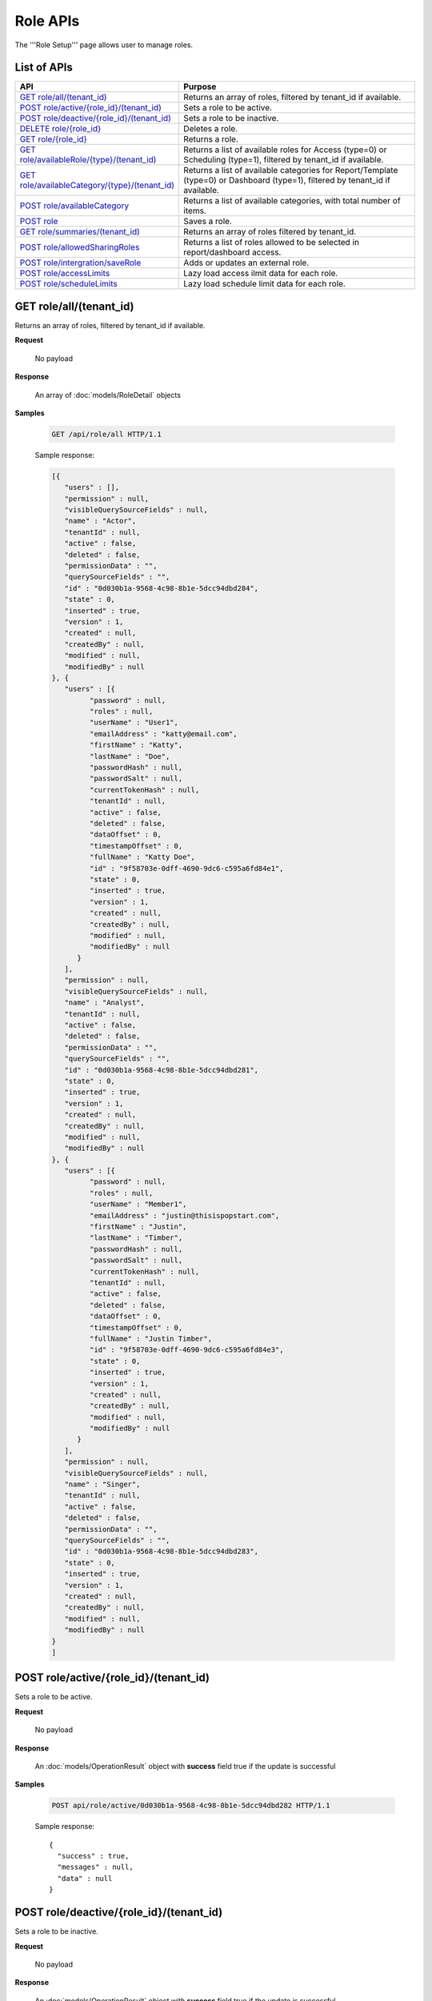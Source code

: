 

============================
Role APIs
============================

The '''Role Setup''' page allows user to manage roles.

List of APIs
------------

.. list-table::
   :class: apitable
   :widths: 35 65
   :header-rows: 1

   * - API
     - Purpose
   * - `GET role/all/(tenant_id)`_
     - Returns an array of roles, filtered by tenant_id if available.
   * - `POST role/active/{role_id}/(tenant_id)`_
     - Sets a role to be active.
   * - `POST role/deactive/{role_id}/(tenant_id)`_
     - Sets a role to be inactive.
   * - `DELETE role/{role_id}`_
     - Deletes a role.
   * - `GET role/{role_id}`_
     - Returns a role.
   * - `GET role/availableRole/{type}/(tenant_id)`_
     - Returns a list of available roles for Access (type=0) or Scheduling (type=1), filtered by tenant_id if available.
   * - `GET role/availableCategory/{type}/(tenant_id)`_
     - .. deprecated:: 2.0.0
            superseded by `POST role/availableCategory`_ |br| |br|

       Returns a list of available categories for Report/Template (type=0) or Dashboard (type=1), filtered by tenant_id if available.
   * - `POST role/availableCategory`_
     - Returns a list of available categories, with total number of items.
   * - `POST role`_
     - Saves a role.
   * - `GET role/summaries/(tenant_id)`_
     - Returns an array of roles filtered by tenant_id.
   * - `POST role/allowedSharingRoles`_
     - Returns a list of roles allowed to be selected in report/dashboard access.
   * - `POST role/intergration/saveRole`_
     - Adds or updates an external role.
   * - `POST role/accessLimits`_
     - Lazy load access ilmit data for each role.
   * - `POST role/scheduleLimits`_
     - Lazy load schedule limit data for each role.
.. _GET_role/all/(tenant_id):

GET role/all/(tenant_id)
--------------------------------------------------------------

Returns an array of roles, filtered by tenant_id if available.

**Request**

    No payload

**Response**

    An array of :doc:`models/RoleDetail` objects

**Samples**

   .. code-block:: http

      GET /api/role/all HTTP/1.1

   .. container:: toggle

      .. container:: header

         Sample response:

      .. code-block:: json

         [{
            "users" : [],
            "permission" : null,
            "visibleQuerySourceFields" : null,
            "name" : "Actor",
            "tenantId" : null,
            "active" : false,
            "deleted" : false,
            "permissionData" : "",
            "querySourceFields" : "",
            "id" : "0d030b1a-9568-4c98-8b1e-5dcc94dbd284",
            "state" : 0,
            "inserted" : true,
            "version" : 1,
            "created" : null,
            "createdBy" : null,
            "modified" : null,
            "modifiedBy" : null
         }, {
            "users" : [{
                  "password" : null,
                  "roles" : null,
                  "userName" : "User1",
                  "emailAddress" : "katty@email.com",
                  "firstName" : "Katty",
                  "lastName" : "Doe",
                  "passwordHash" : null,
                  "passwordSalt" : null,
                  "currentTokenHash" : null,
                  "tenantId" : null,
                  "active" : false,
                  "deleted" : false,
                  "dataOffset" : 0,
                  "timestampOffset" : 0,
                  "fullName" : "Katty Doe",
                  "id" : "9f58703e-0dff-4690-9dc6-c595a6fd84e1",
                  "state" : 0,
                  "inserted" : true,
                  "version" : 1,
                  "created" : null,
                  "createdBy" : null,
                  "modified" : null,
                  "modifiedBy" : null
               }
            ],
            "permission" : null,
            "visibleQuerySourceFields" : null,
            "name" : "Analyst",
            "tenantId" : null,
            "active" : false,
            "deleted" : false,
            "permissionData" : "",
            "querySourceFields" : "",
            "id" : "0d030b1a-9568-4c98-8b1e-5dcc94dbd281",
            "state" : 0,
            "inserted" : true,
            "version" : 1,
            "created" : null,
            "createdBy" : null,
            "modified" : null,
            "modifiedBy" : null
         }, {
            "users" : [{
                  "password" : null,
                  "roles" : null,
                  "userName" : "Member1",
                  "emailAddress" : "justin@thisispopstart.com",
                  "firstName" : "Justin",
                  "lastName" : "Timber",
                  "passwordHash" : null,
                  "passwordSalt" : null,
                  "currentTokenHash" : null,
                  "tenantId" : null,
                  "active" : false,
                  "deleted" : false,
                  "dataOffset" : 0,
                  "timestampOffset" : 0,
                  "fullName" : "Justin Timber",
                  "id" : "9f58703e-0dff-4690-9dc6-c595a6fd84e3",
                  "state" : 0,
                  "inserted" : true,
                  "version" : 1,
                  "created" : null,
                  "createdBy" : null,
                  "modified" : null,
                  "modifiedBy" : null
               }
            ],
            "permission" : null,
            "visibleQuerySourceFields" : null,
            "name" : "Singer",
            "tenantId" : null,
            "active" : false,
            "deleted" : false,
            "permissionData" : "",
            "querySourceFields" : "",
            "id" : "0d030b1a-9568-4c98-8b1e-5dcc94dbd283",
            "state" : 0,
            "inserted" : true,
            "version" : 1,
            "created" : null,
            "createdBy" : null,
            "modified" : null,
            "modifiedBy" : null
         }
         ]

POST role/active/{role_id}/(tenant_id)
--------------------------------------------------------------

Sets a role to be active.

**Request**

    No payload

**Response**

    An :doc:`models/OperationResult` object with **success** field true if the update is successful

**Samples**

   .. code-block:: http

      POST api/role/active/0d030b1a-9568-4c98-8b1e-5dcc94dbd282 HTTP/1.1

   Sample response::

      {
        "success" : true,
        "messages" : null,
        "data" : null
      }

POST role/deactive/{role_id}/(tenant_id)
--------------------------------------------------------------

Sets a role to be inactive.

**Request**

    No payload

**Response**

    An :doc:`models/OperationResult` object with **success** field true if the update is successful

**Samples**

   .. code-block:: http

      POST api/role/deactive/0d030b1a-9568-4c98-8b1e-5dcc94dbd282 HTTP/1.1

   Sample response::

      {
        "success" : true,
        "messages" : null,
        "data" : null
      }

DELETE role/{role_id}
--------------------------------------------------------------

Deletes a role.

**Request**

    No payload

**Response**

    An :doc:`models/OperationResult` object with **success** field true if the update is successful

**Samples**

   .. code-block:: http

      DELETE api/role/0d030b1a-9568-4c98-8b1e-5dcc94dbd281 HTTP/1.1

   Sample response::

      {
        "success" : true,
        "messages" : null,
        "data" : null
      }

GET role/{role_id}
--------------------------------------------------------------

Returns a role.

**Request**

    No payload

**Response**

    A :doc:`models/RoleDetail` object

**Samples**

   .. code-block:: http

      GET /api/role/0d030b1a-9568-4c98-8b1e-5dcc94dbd281 HTTP/1.1

   Sample response::

      {
         "users": [],
         "permission": null,
         "visibleQuerySourceFields": null,
         "name": "Analyst",
         "tenantId": null,
         "active": true,
         "deleted": false,
         "permissionData": "",
         "querySourceFields": "",
         "id": "0d030b1a-9568-4c98-8b1e-5dcc94dbd281",
         "state": 0,
         "inserted": true,
         "version": 1,
         "created": null,
         "createdBy": null,
         "modified": null,
         "modifiedBy": null
      }

GET role/availableRole/{type}/(tenant_id)
--------------------------------------------------------------

Returns a list of available roles for Access (type=0) or Scheduling (type=1), filtered by tenant_id if available.

**Request**

    No payload

**Response**

    An array of :doc:`models/RoleDetail` object

**Samples**

   .. code-block:: http

      GET api/role/availableRole/0 HTTP/1.1

   .. container:: toggle

      .. container:: header

         Sample response:

      .. code-block:: json

         [{
            "users" : [],
            "permission" : null,
            "visibleQuerySourceFields" : null,
            "name" : "Anonymous",
            "tenantId" : null,
            "active" : false,
            "deleted" : false,
            "permissionData" : "",
            "querySourceFields" : "",
            "id" : "0d030b1a-9568-4c98-8b1e-5dcc94dbd284",
            "state" : 0,
            "inserted" : true,
            "version" : 1,
            "created" : null,
            "createdBy" : null,
            "modified" : null,
            "modifiedBy" : null
         }, {
            "users" : [{
                  "password" : null,
                  "roles" : null,
                  "userRoles" : null,
                  "userSecurityQuestions" : null,
                  "userName" : "User1",
                  "emailAddress" : "katty@email.com",
                  "firstName" : "Katty",
                  "lastName" : "Doe",
                  "passwordHash" : null,
                  "passwordSalt" : null,
                  "currentTokenHash" : null,
                  "tenantId" : null,
                  "deleted" : false,
                  "dataOffset" : 0,
                  "timestampOffset" : 0,
                  "initPassword" : false,
                  "active" : false,
                  "fullName" : "Katty Doe",
                  "id" : "9f58703e-0dff-4690-9dc6-c595a6fd84e1",
                  "state" : 0,
                  "inserted" : true,
                  "version" : 1,
                  "created" : null,
                  "createdBy" : null,
                  "modified" : null,
                  "modifiedBy" : null
               }
            ],
            "permission" : null,
            "visibleQuerySourceFields" : null,
            "name" : "Analyst",
            "tenantId" : null,
            "active" : false,
            "deleted" : false,
            "permissionData" : "",
            "querySourceFields" : "",
            "id" : "0d030b1a-9568-4c98-8b1e-5dcc94dbd281",
            "state" : 0,
            "inserted" : true,
            "version" : 1,
            "created" : null,
            "createdBy" : null,
            "modified" : null,
            "modifiedBy" : null
         }, {
            "users" : [],
            "permission" : null,
            "visibleQuerySourceFields" : null,
            "name" : "Reviewer",
            "tenantId" : null,
            "active" : true,
            "deleted" : false,
            "permissionData" : "",
            "querySourceFields" : "",
            "id" : "0d030b1a-9568-4c98-8b1e-5dcc94dbd282",
            "state" : 0,
            "inserted" : true,
            "version" : 1,
            "created" : null,
            "createdBy" : null,
            "modified" : null,
            "modifiedBy" : null
         }
         ]

GET role/availableCategory/{type}/(tenant_id)
--------------------------------------------------------------

.. deprecated:: 2.0.0
   superseded by `POST role/availableCategory`_

Returns a list of available categories for Report/Template (type=0) or Dashboard (type=1), filtered by tenant_id if available.

**Request**

    No payload

**Response**

    An array of :doc:`models/Category` objects

**Samples**

   .. code-block:: http

      GET api/role/availableCategory/0 HTTP/1.1

   .. container:: toggle

      .. container:: header

         Sample response:

      .. code-block:: json

         [
         {
            "name": "Sales",
            "type": 0,
            "parentId": null,
            "tenantId": null,
            "canDelete": false,
            "editable": false,
            "savable": false,
            "subCategories": [
            {
               "name": "InternetSales",
               "type": 0,
               "parentId": "93de93b9-d5d1-48f1-800d-1db1ffc02614",
               "tenantId": null,
               "canDelete": false,
               "editable": false,
               "savable": false,
               "subCategories": [],
               "checked": false,
               "reports": null,
               "dashboards": null,
               "status": 2,
               "id": "5d034fc7-0cc8-46b7-beb3-35b22c57827c",
               "state": 0,
               "deleted": false,
               "inserted": true,
               "version": null,
               "created": null,
               "createdBy": null,
               "modified": null,
               "modifiedBy": null
            }
            ],
            "checked": false,
            "reports": null,
            "dashboards": null,
            "status": 2,
            "id": "93de93b9-d5d1-48f1-800d-1db1ffc02614",
            "state": 0,
            "deleted": false,
            "inserted": true,
            "version": null,
            "created": null,
            "createdBy": null,
            "modified": null,
            "modifiedBy": null
         },
         {
            "name": "TestCategory",
            "type": 1,
            "parentId": null,
            "tenantId": null,
            "canDelete": false,
            "editable": false,
            "savable": false,
            "subCategories": [],
            "checked": false,
            "reports": null,
            "dashboards": null,
            "status": 2,
            "id": "0ecf1821-dc37-43dd-8b4c-654961b37038",
            "state": 0,
            "deleted": false,
            "inserted": true,
            "version": null,
            "created": null,
            "createdBy": null,
            "modified": null,
            "modifiedBy": null
         },
         {
            "name": "Uncategorized",
            "type": 0,
            "parentId": null,
            "tenantId": null,
            "canDelete": false,
            "editable": false,
            "savable": false,
            "subCategories": [],
            "checked": false,
            "reports": null,
            "dashboards": null,
            "status": 1,
            "id": "00000000-0000-0000-0000-000000000000",
            "state": 0,
            "deleted": false,
            "inserted": true,
            "version": null,
            "created": null,
            "createdBy": null,
            "modified": null,
            "modifiedBy": null
         }
         ]

.. _POST_role/availableCategory:

POST role/availableCategory
--------------------------------------------------------------

Returns a list of available categories, with total number of items.

**Request**

   Payload: a :doc:`models/CategoryPagedRequest` object

**Response**

   A :doc:`models/PagedResult` object, with **result** field containing an array of :doc:`models/Category` objects.

**Samples**

   .. code-block:: http

      POST api/role/availableCategory HTTP/1.1

   Request payload::

      {
         "type": 0,
         "tenantId": null,
         "skipItems": 0,
         "pageSize": -1,
         "parentIds": [],
         "defaultChecked": false,
         "isUncategorized": false
      }

   .. container:: toggle

      .. container:: header

         Sample response:

      .. code-block:: json

         {
            "result": [
               {
                  "name": "Global Categories",
                  "type": 0,
                  "parentId": null,
                  "tenantId": null,
                  "isGlobal": true,
                  "canDelete": false,
                  "editable": false,
                  "savable": false,
                  "subCategories": [
                     {
                        "name": "Uncategorized",
                        "type": 0,
                        "parentId": null,
                        "tenantId": null,
                        "isGlobal": true,
                        "canDelete": false,
                        "editable": false,
                        "savable": false,
                        "subCategories": [],
                        "checked": false,
                        "reports": null,
                        "dashboards": null,
                        "numOfChilds": 0,
                        "numOfCheckedChilds": 0,
                        "indeterminate": false,
                        "fullPath": null,
                        "computeNameSettings": null,
                        "id": null,
                        "state": 0,
                        "deleted": false,
                        "inserted": true,
                        "version": null,
                        "created": null,
                        "createdBy": "John Doe",
                        "modified": null,
                        "modifiedBy": null
                     }
                  ],
                  "checked": false,
                  "reports": null,
                  "dashboards": null,
                  "numOfChilds": 1,
                  "numOfCheckedChilds": 0,
                  "indeterminate": false,
                  "fullPath": null,
                  "computeNameSettings": null,
                  "id": "2a83e3ce-f91b-4f14-910d-76cadf42d0fe",
                  "state": 0,
                  "deleted": false,
                  "inserted": true,
                  "version": null,
                  "created": null,
                  "createdBy": "John Doe",
                  "modified": null,
                  "modifiedBy": null
               },
               {
                  "name": "Local Categories",
                  "type": 0,
                  "parentId": null,
                  "tenantId": null,
                  "isGlobal": false,
                  "canDelete": false,
                  "editable": false,
                  "savable": false,
                  "subCategories": [
                     {
                        "name": "A",
                        "type": 1,
                        "parentId": null,
                        "tenantId": null,
                        "isGlobal": false,
                        "canDelete": false,
                        "editable": false,
                        "savable": false,
                        "subCategories": [],
                        "checked": false,
                        "reports": null,
                        "dashboards": null,
                        "numOfChilds": 0,
                        "numOfCheckedChilds": 0,
                        "indeterminate": false,
                        "fullPath": null,
                        "computeNameSettings": null,
                        "id": "680af264-a2a1-43da-9ab5-7bfaf2a42025",
                        "state": 0,
                        "deleted": false,
                        "inserted": true,
                        "version": null,
                        "created": null,
                        "createdBy": "John Doe",
                        "modified": null,
                        "modifiedBy": null
                     },
                     {
                        "name": "Uncategorized",
                        "type": 0,
                        "parentId": null,
                        "tenantId": null,
                        "isGlobal": false,
                        "canDelete": false,
                        "editable": false,
                        "savable": false,
                        "subCategories": [],
                        "checked": false,
                        "reports": null,
                        "dashboards": null,
                        "numOfChilds": 0,
                        "numOfCheckedChilds": 0,
                        "indeterminate": false,
                        "fullPath": null,
                        "computeNameSettings": null,
                        "id": null,
                        "state": 0,
                        "deleted": false,
                        "inserted": true,
                        "version": null,
                        "created": null,
                        "createdBy": "John Doe",
                        "modified": null,
                        "modifiedBy": null
                     }
                  ],
                  "checked": false,
                  "reports": null,
                  "dashboards": null,
                  "numOfChilds": 2,
                  "numOfCheckedChilds": 0,
                  "indeterminate": false,
                  "fullPath": null,
                  "computeNameSettings": null,
                  "id": "09f8c4ab-0fe8-4e03-82d1-7949e3738f87",
                  "state": 0,
                  "deleted": false,
                  "inserted": true,
                  "version": null,
                  "created": null,
                  "createdBy": "John Doe",
                  "modified": null,
                  "modifiedBy": null
               }
            ],
            "pageIndex": 0,
            "pageSize": 0,
            "total": 8,
            "skipItems": 0,
            "isLastPage": true
         }

.. _POST_role:

POST role
--------------------------------------------------------------

Saves a role.

**Request**

    Payload: a :doc:`models/RoleDetail` object

**Response**

    .. list-table::
       :header-rows: 1

       *  -  Field
          -  Description
          -  Note
       *  -  **success** |br|
             boolean
          -  Should be true
          -
       *  -  **role** |br|
             object
          -  The saved :doc:`models/RoleDetail` object
          -

.. note::

   The user password is not required in this API.

**Samples**

   .. code-block:: http

      POST api/role HTTP/1.1

   .. container:: toggle

      .. container:: header

         Request payload to add new role with permission and visible data sources:

      .. code-block:: json

         {
            "users": [],
            "permission": {
               "fullReportAndDashboardAccess": false,
               "systemConfiguration": {
                  "scheduledInstances": {
                     "value": true,
                     "tenantAccess": 1
                  },
                  "tenantAccess": 1
               },
               "tenantSetup": {
                  "actions": {
                     "create": false,
                     "edit": false,
                     "del": false,
                     "tenantAccess": 1
                  },
                  "permissions": {
                     "value": false,
                     "tenantAccess": 1
                  },
                  "tenantAccess": 1
               },
               "dataSetup": {
                  "dataModel": {
                     "value": true,
                     "tenantAccess": 1
                  },
                  "advancedSettings": {
                     "category": true,
                     "others": true,
                     "tenantAccess": 1
                  },
                  "tenantAccess": 1
               },
               "userSetup": {
                  "userRoleAssociation": {
                     "value": true,
                     "tenantAccess": 1
                  },
                  "actions": {
                     "create": true,
                     "edit": true,
                     "del": true,
                     "configureSecurityOptions": true,
                     "tenantAccess": 1
                  },
                  "tenantAccess": 1
               },
               "roleSetup": {
                  "actions": {
                     "create": true,
                     "edit": true,
                     "del": true,
                     "tenantAccess": 1
                  },
                  "dataModelAccess": {
                     "value": true,
                     "tenantAccess": 1
                  },
                  "permissions": {
                     "value": true,
                     "tenantAccess": 1
                  },
                  "grantRoleWithFullReportAndDashboardAccess": {
                     "value": true,
                     "tenantAccess": 1
                  },
                  "tenantAccess": 1
               },
               "reports": {
                  "canCreateNewReport": {
                     "value": true,
                     "tenantAccess": 1
                  },
                  "dataSources": {
                     "simpleDataSources": true,
                     "advancedDataSources": false,
                     "tenantAccess": 1
                  },
                  "reportPartTypes": {
                     "chart": true,
                     "form": true,
                     "gauge": true,
                     "map": true,
                     "tenantAccess": 1
                  },
                  "reportCategoriesSubcategories": {
                     "canCreateNewCategory": {
                        "value": true,
                        "tenantAccess": 1
                     },
                     "categoryAccessibility": {
                        "categories": [
                           {
                              "id": "2a83e3ce-f91b-4f14-910d-76cadf42d0fe",
                              "savable": false,
                              "tenantId": null,
                              "name": "Global Categories",
                              "subCategories": [
                                 {
                                    "id": null,
                                    "savable": false,
                                    "tenantId": null,
                                    "name": "Uncategorized",
                                    "subCategories": []
                                 }
                              ]
                           },
                           {
                              "id": "09f8c4ab-0fe8-4e03-82d1-7949e3738f87",
                              "savable": true,
                              "tenantId": null,
                              "name": "Local Categories",
                              "subCategories": [
                                 {
                                    "id": null,
                                    "savable": true,
                                    "tenantId": "d34515f6-cd6f-4e40-bb65-c930ef61f528",
                                    "name": "Uncategorized",
                                    "subCategories": []
                                 }
                              ]
                           }
                        ],
                        "tenantAccess": 1
                     }
                  },
                  "filterProperties": {
                     "filterLogic": true,
                     "tenantAccess": 1
                  },
                  "fieldProperties": {
                     "customURL": true,
                     "embeddedJavaScript": true,
                     "subreport": true,
                     "tenantAccess": 1
                  },
                  "actions": {
                     "schedule": true,
                     "email": true,
                     "viewReportHistory": true,
                     "del": true,
                     "registerForAlerts": true,
                     "print": true,
                     "unarchiveReportVersions": true,
                     "overwriteExistingReport": true,
                     "subscribe": true,
                     "exporting": true,
                     "configureAccessRights": true,
                     "tenantAccess": 1
                  },
                  "tenantAccess": 1
               },
               "dashboards": {
                  "canCreateNewDashboard": {
                     "value": true,
                     "tenantAccess": 1
                  },
                  "dashboardCategoriesSubcategories": {
                     "canCreateNewCategory": {
                        "value": true,
                        "tenantAccess": 1
                     },
                     "categoryAccessibility": {
                        "categories": [
                           {
                              "id": "2a83e3ce-f91b-4f14-910d-76cadf42d0fe",
                              "savable": false,
                              "tenantId": null,
                              "name": "Global Categories",
                              "subCategories": [
                                 {
                                    "id": null,
                                    "savable": false,
                                    "tenantId": null,
                                    "name": "Uncategorized",
                                    "subCategories": []
                                 }
                              ]
                           },
                           {
                              "id": "09f8c4ab-0fe8-4e03-82d1-7949e3738f87",
                              "savable": true,
                              "tenantId": null,
                              "name": "Local Categories",
                              "subCategories": [
                                 {
                                    "id": null,
                                    "savable": true,
                                    "tenantId": "d34515f6-cd6f-4e40-bb65-c930ef61f528",
                                    "name": "Uncategorized",
                                    "subCategories": []
                                 }
                              ]
                           }
                        ],
                        "tenantAccess": 1
                     }
                  },
                  "actions": {
                     "schedule": true,
                     "email": true,
                     "del": true,
                     "subscribe": true,
                     "print": true,
                     "overwriteExistingDashboard": true,
                     "configureAccessRights": true,
                     "tenantAccess": 1
                  },
                  "tenantAccess": 1
               },
               "access": {
                  "accessLimits": {
                     "value": [],
                     "tenantAccess": 1
                  },
                  "accessDefaults": {
                     "value": [
                        {
                           "assignedType": 1,
                           "accessors": [],
                           "tempId": "4",
                           "id": null,
                           "reportAccessRightId": "13698ebf-3e8e-43e1-9e2b-ad3f17d7d004",
                           "dashboardAccessRightId": "13698ebf-3e8e-43e1-9e2b-ad3f17d7d008"
                        }
                     ],
                     "tenantAccess": 1
                  },
                  "tenantAccess": 1
               },
               "scheduling": {
                  "schedulingLimits": {
                     "value": [],
                     "tenantAccess": 1
                  },
                  "schedulingScope": {
                     "systemUsers": true,
                     "externalUsers": true,
                     "tenantAccess": 1
                  },
                  "tenantAccess": 1
               },
               "emailing": {
                  "deliveryMethod": {
                     "link": true,
                     "embeddedHTML": true,
                     "attachment": true,
                     "tenantAccess": 1
                  },
                  "attachmentType": {
                     "word": true,
                     "excel": true,
                     "pdf": true,
                     "csv": true,
                     "xml": true,
                     "json": true,
                     "tenantAccess": 1
                  },
                  "tenantAccess": 1
               },
               "exporting": {
                  "exportingFormat": {
                     "word": true,
                     "excel": true,
                     "pdf": true,
                     "csv": true,
                     "xml": true,
                     "json": true,
                     "queryExecution": true,
                     "tenantAccess": 1
                  },
                  "tenantAccess": 1
               },
               "systemwide": {
                  "canSeeSystemMessages": {
                     "value": true,
                     "tenantAccess": 1
                  },
                  "tenantAccess": 1
               }
            },
            "visibleQuerySources": [
               {
                  "id": "3f4ed154-4b0e-47e6-a873-4dc807a216c0",
                  "querySourceFields": [
                     {
                        "id": "2d9bc2e8-4c8f-4791-a093-6e222da5d5ed"
                     },
                     {
                        "id": "52b366e6-81c4-44e6-8104-c8ae61220fea"
                     }
                  ]
               },
               {
                  "id": "22940912-9016-4c18-942b-bf7b4de5f4cd",
                  "querySourceFields": [
                     {
                        "id": "a56c409d-6f96-41e9-ad6d-882176cfcc92"
                     },
                     {
                        "id": "942640af-9743-463f-a2dd-55fe4244a6ce"
                     }
                  ]
               }
            ],
            "name": "Report Designer",
            "tenantId": "d34515f6-cd6f-4e40-bb65-c930ef61f528",
            "active": true,
            "deleted": false,
            "state": 0,
            "inserted": false,
            "version": 0,
            "created": null,
            "createdBy": null,
            "modified": null,
            "modifiedBy": null
         }

   .. container:: toggle

      .. container:: header

         Request payload to add an existing user to role:

      .. code-block:: json

         {
           "users": [
             {
               "id": "493ec9c6-9cb1-4a02-a4bc-505f684b3b4d",
               "userName": "jdoe",
               "emailAddress": "jdoe@acme.com",
               "firstName": "John",
               "lastName": "Doe",
               "fullName": "John Doe",
               "state": 0,
               "checkedAvailable": false,
               "checkedAssigned": false,
               "showInAvailable": false,
               "showInAssigned": true
             }
           ],
           "permission": {
             "fullReportAndDashboardAccess": false,
             "systemConfiguration": {
               "scheduledInstances": {
                 "value": true,
                 "tenantAccess": 0
               },
               "tenantAccess": 0
             },
             "tenantSetup": {
               "actions": {
                 "create": true,
                 "edit": true,
                 "del": true,
                 "tenantAccess": 0
               },
               "permissions": {
                 "value": true,
                 "tenantAccess": 0
               },
               "tenantAccess": 0
             },
             "dataSetup": {
               "dataModel": {
                 "value": true,
                 "tenantAccess": 0
               },
               "advancedSettings": {
                 "category": true,
                 "others": true,
                 "tenantAccess": 0
               },
               "tenantAccess": 0
             },
             "userSetup": {
               "userRoleAssociation": {
                 "value": true,
                 "tenantAccess": 0
               },
               "actions": {
                 "create": true,
                 "edit": true,
                 "del": true,
                 "configureSecurityOptions": true,
                 "tenantAccess": 0
               },
               "tenantAccess": 0
             },
             "roleSetup": {
               "actions": {
                 "create": true,
                 "edit": true,
                 "del": false,
                 "tenantAccess": 0
               },
               "dataModelAccess": {
                 "value": true,
                 "tenantAccess": 0
               },
               "permissions": {
                 "value": true,
                 "tenantAccess": 0
               },
               "grantRoleWithFullReportAndDashboardAccess": {
                 "value": true,
                 "tenantAccess": 0
               },
               "tenantAccess": 0
             },
             "reports": {
               "canCreateNewReport": {
                 "value": true,
                 "tenantAccess": 0
               },
               "dataSources": {
                 "simpleDataSources": true,
                 "advancedDataSources": false,
                 "tenantAccess": 0
               },
               "reportPartTypes": {
                 "chart": true,
                 "form": true,
                 "gauge": true,
                 "map": true,
                 "tenantAccess": 0
               },
               "reportCategoriesSubcategories": {
                 "canCreateNewCategory": {
                   "value": false,
                   "tenantAccess": 0
                 },
                 "categoryAccessibility": {
                   "categories": [
                     {
                       "name": "Category 1",
                       "type": 0,
                       "parentId": null,
                       "tenantId": null,
                       "canDelete": false,
                       "editable": false,
                       "savable": true,
                       "subCategories": [],
                       "id": "81411428-0aad-4a6b-b292-a26f75b83938",
                       "state": 0,
                       "deleted": false,
                       "inserted": true,
                       "version": null,
                       "created": null,
                       "createdBy": "493ec9c6-9cb1-4a02-a4bc-505f684b3b4d",
                       "modified": null,
                       "modifiedBy": null
                     }
                   ],
                   "tenantAccess": 0
                 }
               },
               "filterProperties": {
                 "filterLogic": true,
                 "tenantAccess": 0
               },
               "fieldProperties": {
                 "customURL": true,
                 "embeddedJavaScript": true,
                 "subreport": true,
                 "tenantAccess": 0
               },
               "actions": {
                 "schedule": true,
                 "email": true,
                 "viewReportHistory": true,
                 "del": true,
                 "registerForAlerts": true,
                 "print": true,
                 "unarchiveReportVersions": true,
                 "overwriteExistingReport": true,
                 "subscribe": true,
                 "exporting": true,
                 "configureAccessRights": true,
                 "tenantAccess": 0
               },
               "tenantAccess": 0
             },
             "dashboards": {
               "canCreateNewDashboard": {
                 "value": true,
                 "tenantAccess": 0
               },
               "dashboardCategoriesSubcategories": {
                 "canCreateNewCategory": {
                   "value": true,
                   "tenantAccess": 0
                 },
                 "categoryAccessibility": {
                   "categories": [],
                   "tenantAccess": 0
                 }
               },
               "actions": {
                 "schedule": true,
                 "email": true,
                 "del": true,
                 "subscribe": true,
                 "print": true,
                 "overwriteExistingDashboard": true,
                 "configureAccessRights": true,
                 "tenantAccess": 0
               },
               "tenantAccess": 0
             },
             "access": {
               "accessLimits": {
                 "value": [],
                 "tenantAccess": 0
               },
               "accessDefaults": {
                 "value": [],
                 "tenantAccess": 0
               },
               "tenantAccess": 0
             },
             "scheduling": {
               "schedulingLimits": {
                 "value": [],
                 "tenantAccess": 0
               },
               "schedulingScope": {
                 "systemUsers": false,
                 "externalUsers": false,
                 "tenantAccess": 0
               },
               "tenantAccess": 0
             },
             "emailing": {
               "deliveryMethod": {
                 "link": true,
                 "embeddedHTML": true,
                 "attachment": true,
                 "tenantAccess": 0
               },
               "attachmentType": {
                 "word": true,
                 "excel": true,
                 "pdf": true,
                 "csv": true,
                 "xml": true,
                 "json": true,
                 "tenantAccess": 0
               },
               "tenantAccess": 0
             },
             "exporting": {
               "exportingFormat": {
                 "word": true,
                 "excel": true,
                 "pdf": true,
                 "csv": true,
                 "xml": true,
                 "json": true,
                 "queryExecution": true,
                 "tenantAccess": 0
               },
               "tenantAccess": 0
             },
             "systemwide": {
               "canSeeSystemMessages": {
                 "value": false,
                 "tenantAccess": 0
               },
               "tenantAccess": 0
             }
           },
           "visibleQuerySources": [],
           "name": "role 1",
           "tenantId": null,
           "active": true,
           "deleted": false,
           "state": 0,
           "inserted": true,
           "version": 6,
           "created": "2016-11-05T10:08:12.513",
           "createdBy": "0fa44ace-abd7-4a8d-928e-c84ec2999dfe",
           "modified": "2016-11-15T09:09:55.18",
           "modifiedBy": "0fa44ace-abd7-4a8d-928e-c84ec2999dfe",
           "id": "7a119576-de72-4268-9685-f0676aeb428a"
         }


GET role/summaries/(tenant_id)
--------------------------------------------------------------

Returns an array of roles filtered by tenant_id.

**Request**

    No payload

**Response**

    An array of :doc:`models/RoleDetail` objects

**Samples**

   .. code-block:: http

      GET api/role/summaries HTTP/1.1

   Sample response::

      [{
           "users" : [],
           "permission" : null,
           "visibleQuerySourceFields" : null,
           "name" : "Anonymous",
           "tenantId" : null,
           "active" : false,
           "deleted" : false,
           "id" : "0d030b1a-9568-4c98-8b1e-5dcc94dbd285",
           "state" : 0,
           "inserted" : true,
           "version" : 1,
           "created" : null,
           "createdBy" : null,
           "modified" : null,
           "modifiedBy" : null
        }, {
           "users" : [],
           "permission" : null,
           "visibleQuerySourceFields" : null,
           "name" : "Reviewer",
           "tenantId" : null,
           "active" : false,
           "deleted" : false,
           "id" : "0d030b1a-9568-4c98-8b1e-5dcc94dbd282",
           "state" : 0,
           "inserted" : true,
           "version" : 1,
           "created" : null,
           "createdBy" : null,
           "modified" : null,
           "modifiedBy" : null
        }, {
           "users" : [],
           "permission" : null,
           "visibleQuerySourceFields" : null,
           "name" : "Designer",
           "tenantId" : null,
           "active" : false,
           "deleted" : false,
           "id" : "0d030b1a-9568-4c98-8b1e-5dcc94dbd283",
           "state" : 0,
           "inserted" : true,
           "version" : 1,
           "created" : null,
           "createdBy" : null,
           "modified" : null,
           "modifiedBy" : null
        }
      ]

POST role/allowedSharingRoles
--------------------------------------------------------------

Returns a list of roles allowed to be selected in report/dashboard access.

**Request**

    Payload: a :doc:`models/SharingRoleUserParameter` object

**Response**

    An array of :doc:`models/RoleDetail` objects

**Samples**

   .. code-block:: http

      POST api/role/allowedSharingRoles HTTP/1.1

   Request payload::

      {
        "reportId": "63d50ed1-5323-47a1-bc11-3a03a070ec34",
        "tenantId": null
      }
   .. container:: toggle

      .. container:: header

         Sample response:

      .. code-block:: json
         [
         {
            "users": [
               {
               "password": null,
               "roles": [],
               "userRoles": null,
               "userSecurityQuestions": null,
               "status": 1,
               "issueDate": "0001-01-01T00:00:00",
               "autoLogin": false,
               "newPassword": null,
               "userName": "admintest",
               "emailAddress": null,
               "firstName": "admin",
               "lastName": "test",
               "tenantId": null,
               "tenantDisplayId": null,
               "tenantName": null,
               "dataOffset": 0,
               "timestampOffset": 0,
               "initPassword": true,
               "active": true,
               "retryLoginTime": 0,
               "lastTimeAccessed": "2016-12-19T10:00:38.54",
               "passwordLastChanged": "2016-11-04T09:54:22.417",
               "locked": false,
               "lockedDate": null,
               "cultureName": "en-US",
               "securityQuestionLastChanged": "2016-11-04T09:54:22.417",
               "dateFormat": "MM/DD/YYYY",
               "systemAdmin": true,
               "notAllowSharing": false,
               "numberOfFailedSecurityQuestion": 0,
               "fullName": "admin test",
               "currentModules": null,
               "id": "65a2e205-bbe3-4e75-8766-28aeaaf44f5d",
               "state": 0,
               "deleted": false,
               "inserted": true,
               "version": 2,
               "created": "2016-11-04T09:53:58.613",
               "createdBy": "9d2f1d51-0e3d-44db-bfc7-da94a7581bfe",
               "modified": "2016-12-19T10:00:38.54",
               "modifiedBy": "9d2f1d51-0e3d-44db-bfc7-da94a7581bfe"
               }
            ],
            "tenantUniqueName": null,
            "permission": null,
            "visibleQuerySources": null,
            "name": "new system role",
            "tenantId": null,
            "active": true,
            "notAllowSharing": false,
            "id": "1bbc0a0a-fb1b-444c-a355-63b32ef7aabb",
            "state": 0,
            "deleted": false,
            "inserted": true,
            "version": 9,
            "created": "2016-11-05T09:57:06.393",
            "createdBy": "0fa44ace-abd7-4a8d-928e-c84ec2999dfe",
            "modified": "2016-11-12T10:19:14.797",
            "modifiedBy": "0fa44ace-abd7-4a8d-928e-c84ec2999dfe"
         },
         {
            "users": [],
            "tenantUniqueName": null,
            "permission": null,
            "visibleQuerySources": null,
            "name": "No Permission Role",
            "tenantId": null,
            "active": true,
            "notAllowSharing": false,
            "id": "7faab1a0-8ca3-4dc2-af86-19e5396b76a9",
            "state": 0,
            "deleted": false,
            "inserted": true,
            "version": 1,
            "created": "2016-11-28T06:54:29.493",
            "createdBy": "9feea667-0bef-4dc7-bf6c-d7259f334fde",
            "modified": "2016-11-28T06:54:29.493",
            "modifiedBy": "9feea667-0bef-4dc7-bf6c-d7259f334fde"
         },
         {
            "users": [],
            "tenantUniqueName": null,
            "permission": null,
            "visibleQuerySources": null,
            "name": "role 1",
            "tenantId": null,
            "active": true,
            "notAllowSharing": false,
            "id": "7a119576-de72-4268-9685-f0676aeb428a",
            "state": 0,
            "deleted": false,
            "inserted": true,
            "version": 7,
            "created": "2016-11-05T10:08:12.513",
            "createdBy": "0fa44ace-abd7-4a8d-928e-c84ec2999dfe",
            "modified": "2016-12-14T08:51:37.32",
            "modifiedBy": "0fa44ace-abd7-4a8d-928e-c84ec2999dfe"
         }
         ]

POST role/intergration/saveRole
--------------------------------------------------------------

Adds or updates an external role.

**Request**

    Payload: a :doc:`models/RoleDetail` object

**Response**

    * true if the call is successful
    * false if not

**Samples**

   .. code-block:: http

      POST api/role/intergration/saveRole

   .. container:: toggle

      .. container:: header

         Request payload:

      .. code-block:: json

         {
            "isDirty": true,
            "users": [],
            "permission": {
               "isClickedSection": false,
               "propsCloned": {
                  "fullReportAndDashboardAccess": false,
                  "systemConfiguration": {
                     "scheduledInstances": {
                        "value": false,
                        "tenantAccess": 0
                     },
                     "tenantAccess": 0
                  },
                  "tenantSetup": {
                     "actions": {
                        "create": false,
                        "edit": false,
                        "del": false,
                        "tenantAccess": 0
                     },
                     "permissions": {
                        "value": false,
                        "tenantAccess": 0
                     },
                     "tenantAccess": 0
                  },
                  "dataSetup": {
                     "dataModel": {
                        "value": false,
                        "tenantAccess": 0,
                        "customView": {
                           "create": false,
                           "edit": false,
                           "delete": false,
                           "tenantAccess": 0
                        }
                     },
                     "advancedSettings": {
                        "category": false,
                        "others": false,
                        "tenantAccess": 0
                     },
                     "tenantAccess": 0
                  },
                  "userSetup": {
                     "userRoleAssociation": {
                        "value": false,
                        "tenantAccess": 0
                     },
                     "actions": {
                        "create": false,
                        "edit": false,
                        "del": false,
                        "configureSecurityOptions": false,
                        "tenantAccess": 0
                     },
                     "tenantAccess": 0
                  },
                  "roleSetup": {
                     "actions": {
                        "create": false,
                        "edit": false,
                        "del": false,
                        "tenantAccess": 0
                     },
                     "dataModelAccess": {
                        "value": false,
                        "tenantAccess": 0
                     },
                     "permissions": {
                        "value": false,
                        "tenantAccess": 0
                     },
                     "grantRoleWithFullReportAndDashboardAccess": {
                        "value": false,
                        "tenantAccess": 0
                     },
                     "tenantAccess": 0
                  },
                  "reports": {
                     "canCreateNewReport": {
                        "value": false,
                        "tenantAccess": 0
                     },
                     "dataSources": {
                        "simpleDataSources": false,
                        "advancedDataSources": false,
                        "tenantAccess": 0
                     },
                     "reportPartTypes": {
                        "chart": false,
                        "form": false,
                        "gauge": false,
                        "map": false,
                        "tenantAccess": 0
                     },
                     "reportCategoriesSubcategories": {
                        "canCreateNewCategory": {
                           "value": false,
                           "tenantAccess": 0
                        },
                        "categoryAccessibility": {
                           "categories": [],
                           "tenantAccess": 0
                        }
                     },
                     "filterProperties": {
                        "filterLogic": false,
                        "crossFiltering": false,
                        "tenantAccess": 0
                     },
                     "fieldProperties": {
                        "customURL": false,
                        "embeddedJavaScript": false,
                        "subreport": false,
                        "tenantAccess": 0
                     },
                     "actions": {
                        "schedule": false,
                        "email": false,
                        "viewReportHistory": false,
                        "del": false,
                        "registerForAlerts": false,
                        "print": false,
                        "unarchiveReportVersions": false,
                        "overwriteExistingReport": false,
                        "subscribe": false,
                        "exporting": false,
                        "configureAccessRights": false,
                        "tenantAccess": 0
                     },
                     "tenantAccess": 0
                  },
                  "dashboards": {
                     "canCreateNewDashboard": {
                        "value": false,
                        "tenantAccess": 0
                     },
                     "dashboardCategoriesSubcategories": {
                        "canCreateNewCategory": {
                           "value": false,
                           "tenantAccess": 0
                        },
                        "categoryAccessibility": {
                           "categories": [],
                           "tenantAccess": 0
                        }
                     },
                     "actions": {
                        "schedule": false,
                        "email": false,
                        "del": false,
                        "subscribe": false,
                        "print": false,
                        "overwriteExistingDashboard": false,
                        "configureAccessRights": false,
                        "tenantAccess": 0
                     },
                     "tenantAccess": 0
                  },
                  "access": {
                     "accessLimits": {
                        "value": [],
                        "tenantAccess": 0
                     },
                     "accessDefaults": {
                        "value": [],
                        "tenantAccess": 0
                     },
                     "tenantAccess": 0
                  },
                  "scheduling": {
                     "schedulingLimits": {
                        "value": [],
                        "tenantAccess": 0
                     },
                     "schedulingScope": {
                        "systemUsers": false,
                        "externalUsers": false,
                        "tenantAccess": 0
                     },
                     "tenantAccess": 0
                  },
                  "emailing": {
                     "deliveryMethod": {
                        "link": false,
                        "embeddedHTML": false,
                        "attachment": false,
                        "tenantAccess": 0
                     },
                     "attachmentType": {
                        "word": false,
                        "excel": false,
                        "pdf": false,
                        "csv": false,
                        "xml": false,
                        "json": false,
                        "tenantAccess": 0
                     },
                     "tenantAccess": 0
                  },
                  "exporting": {
                     "exportingFormat": {
                        "word": false,
                        "excel": false,
                        "pdf": false,
                        "csv": false,
                        "xml": false,
                        "json": false,
                        "queryExecution": false,
                        "tenantAccess": 0
                     },
                     "tenantAccess": 0
                  },
                  "systemwide": {
                     "canSeeSystemMessages": {
                        "value": false,
                        "tenantAccess": 0
                     },
                     "tenantAccess": 0
                  },
                  "section": null,
                  "isTenantSetup": false
               },
               "isDirty": true,
               "fullReportAndDashboardAccess": false,
               "systemConfiguration": {
                  "scheduledInstances": {
                     "value": false,
                     "tenantAccess": 0
                  },
                  "tenantAccess": 0
               },
               "tenantSetup": {
                  "actions": {
                     "create": false,
                     "edit": false,
                     "del": false,
                     "tenantAccess": 0
                  },
                  "permissions": {
                     "value": false,
                     "tenantAccess": 0
                  },
                  "tenantAccess": 0
               },
               "dataSetup": {
                  "dataModel": {
                     "value": false,
                     "tenantAccess": 0,
                     "customView": {
                        "create": false,
                        "edit": false,
                        "delete": false,
                        "tenantAccess": 0
                     }
                  },
                  "advancedSettings": {
                     "category": false,
                     "others": false,
                     "tenantAccess": 0
                  },
                  "tenantAccess": 0
               },
               "userSetup": {
                  "userRoleAssociation": {
                     "value": false,
                     "tenantAccess": 0
                  },
                  "actions": {
                     "create": false,
                     "edit": false,
                     "del": false,
                     "configureSecurityOptions": false,
                     "tenantAccess": 0
                  },
                  "tenantAccess": 0
               },
               "roleSetup": {
                  "actions": {
                     "create": false,
                     "edit": false,
                     "del": false,
                     "tenantAccess": 0
                  },
                  "dataModelAccess": {
                     "value": false,
                     "tenantAccess": 0
                  },
                  "permissions": {
                     "value": false,
                     "tenantAccess": 0
                  },
                  "grantRoleWithFullReportAndDashboardAccess": {
                     "value": false,
                     "tenantAccess": 0
                  },
                  "tenantAccess": 0
               },
               "reports": {
                  "canCreateNewReport": {
                     "value": true,
                     "tenantAccess": 0
                  },
                  "dataSources": {
                     "simpleDataSources": false,
                     "advancedDataSources": false,
                     "tenantAccess": 0
                  },
                  "reportPartTypes": {
                     "chart": true,
                     "form": true,
                     "gauge": true,
                     "map": true,
                     "tenantAccess": 0
                  },
                  "reportCategoriesSubcategories": {
                     "canCreateNewCategory": {
                        "value": true,
                        "tenantAccess": 0
                     },
                     "categoryAccessibility": {
                        "categories": [],
                        "tenantAccess": 0
                     }
                  },
                  "filterProperties": {
                     "filterLogic": true,
                     "crossFiltering": true,
                     "tenantAccess": 0
                  },
                  "fieldProperties": {
                     "customURL": true,
                     "embeddedJavaScript": true,
                     "subreport": true,
                     "tenantAccess": 0
                  },
                  "actions": {
                     "schedule": true,
                     "email": true,
                     "viewReportHistory": true,
                     "del": true,
                     "registerForAlerts": true,
                     "print": true,
                     "unarchiveReportVersions": true,
                     "overwriteExistingReport": true,
                     "subscribe": true,
                     "exporting": true,
                     "configureAccessRights": true,
                     "tenantAccess": 0
                  },
                  "tenantAccess": 0
               },
               "dashboards": {
                  "canCreateNewDashboard": {
                     "value": false,
                     "tenantAccess": 0
                  },
                  "dashboardCategoriesSubcategories": {
                     "canCreateNewCategory": {
                        "value": false,
                        "tenantAccess": 0
                     },
                     "categoryAccessibility": {
                        "categories": [],
                        "tenantAccess": 0
                     }
                  },
                  "actions": {
                     "schedule": false,
                     "email": false,
                     "del": false,
                     "subscribe": false,
                     "print": false,
                     "overwriteExistingDashboard": false,
                     "configureAccessRights": false,
                     "tenantAccess": 0
                  },
                  "tenantAccess": 0
               },
               "access": {
                  "accessLimits": {
                     "value": [],
                     "tenantAccess": 0
                  },
                  "accessDefaults": {
                     "value": [],
                     "tenantAccess": 0
                  },
                  "tenantAccess": 0
               },
               "scheduling": {
                  "schedulingLimits": {
                     "value": [],
                     "tenantAccess": 0
                  },
                  "schedulingScope": {
                     "systemUsers": false,
                     "externalUsers": false,
                     "tenantAccess": 0
                  },
                  "tenantAccess": 0
               },
               "emailing": {
                  "deliveryMethod": {
                     "link": false,
                     "embeddedHTML": false,
                     "attachment": false,
                     "tenantAccess": 0
                  },
                  "attachmentType": {
                     "word": false,
                     "excel": false,
                     "pdf": false,
                     "csv": false,
                     "xml": false,
                     "json": false,
                     "tenantAccess": 0
                  },
                  "tenantAccess": 0
               },
               "exporting": {
                  "exportingFormat": {
                     "word": false,
                     "excel": false,
                     "pdf": false,
                     "csv": false,
                     "xml": false,
                     "json": false,
                     "queryExecution": false,
                     "tenantAccess": 0
                  },
                  "tenantAccess": 0
               },
               "systemwide": {
                  "canSeeSystemMessages": {
                     "value": false,
                     "tenantAccess": 0
                  },
                  "tenantAccess": 0
               },
               "section": "systemConfiguration",
               "isTenantSetup": false
            },
            "visibleQuerySources": [],
            "name": "test",
            "tenantId": null,
            "active": true,
            "deleted": false,
            "state": 0,
            "inserted": false,
            "version": 0,
            "created": null,
            "createdBy": null,
            "modified": null,
            "modifiedBy": null
         }

   Response::

      true

POST role/accessLimits
----------------------------

Lazy load access Limit data for each role.

**Request**

    A :doc:`models/RolePagedRequest` objects

**Response**

    A :doc:`models/RoleVirtualNode` objects
**Samples**

   .. code-block:: http

      POST api/role/accessLimits HTTP/1.1

   Request payload::

      {
         "roleId": "db8693f7-3d5a-41d7-a888-8a1dfaad31b4",
         "tenantId": null,
         "skipItems": 1,
         "pageSize": 6,
         "parentIds": ["5329b0cc-37a1-49c7-9271-a870a480db5c"],
         "criteria": [ { "key": "name", "value": "Anna" }]
      }

   Sample response::

      {  
         "isLastPage":false,
         "name":null,
         "childNodes":[  ],
         "numOfChilds":8,
         "checked":false,
         "indeterminate":true,
         "numOfCheckedChilds":2,
         "totalItems":223,
         "level":1,
         "id":"00000000-0000-0000-0000-000000000000",
         "parentId":null
      }

POST role/scheduleLimits
--------------------------------

Lazy load schedule limit data for each role.

**Request**

    A :doc:`models/RolePagedRequest` objects

**Response**

    A :doc:`models/RoleVirtualNode` objects
**Samples**

   .. code-block:: http

      POST api/role/scheduleLimits HTTP/1.1

   Request payload::

      {
         "roleId": "db8693f7-3d5a-41d7-a888-8a1dfaad31b4",
         "tenantId": null,
         "skipItems": 1,
         "pageSize": 6,
         "parentIds": ["5329b0cc-37a1-49c7-9271-a870a480db5c"],
         "criteria": [ { "key": "name", "value": "Anna" }]
      }

   Sample response::

      {  
         "isLastPage":false,
         "name":null,
         "childNodes":[  ],
         "numOfChilds":8,
         "checked":false,
         "indeterminate":true,
         "numOfCheckedChilds":2,
         "totalItems":223,
         "level":1,
         "id":"00000000-0000-0000-0000-000000000000",
         "parentId":null
      }